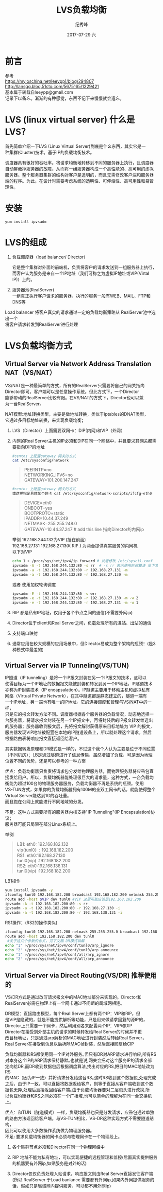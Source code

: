 # -*- coding:utf-8 -*-
#+LANGUAGE:  zh
#+TITLE:     LVS负载均衡
#+AUTHOR:    纪秀峰
#+EMAIL:     jixiuf@qq.com
#+DATE:     2017-07-29 六
#+DESCRIPTION:LVS负载均衡
#+KEYWORDS:
#+TAGS: :Linux:Mysql
#+FILETAGS:
#+OPTIONS:   H:2 num:nil toc:t \n:t @:t ::t |:t ^:nil -:t f:t *:t <:t
#+OPTIONS:   TeX:t LaTeX:t skip:nil d:nil todo:t pri:nil
#+LATEX_HEADER: \usepackage{fontspec}
#+LATEX_HEADER: \setmainfont{PingFang SC}
* 前言
  参考
  https://my.oschina.net/leeypp1/blog/294807
  http://lansgg.blog.51cto.com/5675165/1229421
  基本属于转载自leeypp@gmail.com
  记录下以备忘。渐渐的有种感觉，东西不记下来慢慢就会遗忘。
* LVS (linux virtual server) 什么是LVS？

  首先简单介绍一下LVS (Linux Virtual Server)到底是什么东西，其实它是一
种集群(Cluster)技术，基于IP的负载均衡技术。

调度器具有很好的吞吐率，将请求均衡地转移到不同的服务器上执行，且调度器
自动屏蔽掉服务器的故障，从而将一组服务器构成一个高性能的、高可用的虚拟
服务器。整个服务器集群的结构对客户是透明的，而且无需修改客户端和服务器
端的程序。为此，在设计时需要考虑系统的透明性、可伸缩性、高可用性和易管
理性。
* 安装
  #+BEGIN_SRC
  yum install ipvsadm
  #+END_SRC

* LVS的组成
   1. 负载调度器（load balancer/ Director）

    它是整个集群对外面的前端机，负责将客户的请求发送到一组服务器上执行，
    而客户认为服务是来自一个IP地址（我们可称之为虚拟IP地址或VIP(Virtal
    IP)）上的。

   2. 服务器池(RealServer)
      一组真正执行客户请求的服务器，执行的服务一般有WEB、MAIL、FTP和DNS等
Load balancer 将客户真实的请求通过一定的负载均衡策略从 RealServer池中选出一个
将客户请求转发到RealServer进行处理

* LVS负载均衡方式
** Virtual Server via Network Address Translation NAT（VS/NAT）
        VS/NAT是一种最简单的方式，所有的RealServer只需要将自己的网关指向
        Director即可。客户端可以是任意操作系统，但此方式下，一个Director
        能够带动的RealServer比较有限。在VS/NAT的方式下，Director也可以兼
        为一台RealServer。

        NAT模型:地址转换类型，主要是做地址转换，类似于iptables的DNAT类型，
        它通过多目标地址转换，来实现负载均衡；
        1. LVS（Director）上面需要双网卡：DIP(内网)和VIP（外网）

        2. 内网的Real Server主机的IP必须和DIP在同一个网络中，并且要求其网关都需要指向DIP的地址
            #+BEGIN_SRC sh
                #centos 上配置gateway 网关的方式
                cat /etc/sysconfig/network
            #+END_SRC
            #+BEGIN_QUOTE
                PEERNTP=no
                NETWORKING_IPV6=no
                GATEWAY=101.200.147.247
            #+END_QUOTE
            #+BEGIN_SRC sh
            #centos 上配置gateway 网关的方式
            或这样指定具体某个网卡 cat /etc/sysconfig/network-scripts/ifcfg-eth0
            #+END_SRC
            #+BEGIN_QUOTE
                DEVICE=eth0
                ONBOOT=yes
                BOOTPROTO=static
                IPADDR=10.44.37.249
                NETMASK=255.255.248.0
                GATEWAY=10.44.37.247 # add this line 指向Director的内网ip
            #+END_QUOTE
            举例 192.168.244.132为VIP (挡在前面)
            192.168.27.131 192.168.27.130( RIP ) 为两台提供真实服务的内网机
            以下对VIP
            #+BEGIN_SRC sh
                echo 1 > /proc/sys/net/ipv4/ip_forward # 或者修改 /etc/sysctl.conf
                ipvsadm -A -t 192.168.244.132:80 -s rr  # -s rr 表示使用轮询算法 见下文8种调度算法
                ipvsadm -a -t 192.168.244.132:80 -r 192.168.27.131 -m
                ipvsadm -a -t 192.168.244.132:80 -r 192.168.27.130 -m
            #+END_SRC
            或者 使用加权轮询调度
            #+BEGIN_SRC sh
                ipvsadm -E -t 192.168.244.132:80 -s wrr
                ipvsadm -e -t 192.168.244.132:80 -r 192.168.27.130 -m -w 2
                ipvsadm -e -t 192.168.244.132:80 -r 192.168.27.131 -m -w 1
            #+END_SRC


        3.  RIP 都是私有IP地址，仅用于各个节点之间的通信(不需要外网ip)

        4. Director位于client和Real Server之间，负载处理所有的进站、出站的通信

        5. 支持端口映射

        6. 通常应用在较大规模的应用场景中，但Director易成为整个架构的瓶颈！(是3种模式中最差的)

** Virtual Server via IP Tunneling(VS/TUN)
        IP隧道（IP tunneling）是将一个IP报文封装在另一个IP报文的技术，这可以
        使得目标为一个IP地址的数据报文能被封装和转发到另一个IP地址。IP隧道技术
        亦称为IP封装技术（IP encapsulation）。IP隧道主要用于移动主机和虚拟私有
        网络（Virtual Private Network），在其中隧道都是静态建立的，隧道一端有
        一个IP地址，另一端也有唯一的IP地址。它的连接调度和管理与VS/NAT中的一样，
        只是它的报文转发方法不同。调度器根据各个服务器的负载情况，动态地选择一
        台服务器，将请求报文封装在另一个IP报文中，再将封装后的IP报文转发给选出
        的服务器；服务器收到报文后，先将报文解封获得原来目标地址为 VIP 的报文，
        服务器发现VIP地址被配置在本地的IP隧道设备上，所以就处理这个请求，然后
        根据路由表将响应报文直接返回给客户。

        其实数据转发原理和DR模式是一样的，不过这个我个人认为主要是位于不同位置
        （不同机房）；LB是通过隧道进行了信息传输，虽然增加了负载，可是因为地理
        位置不同的优势，还是可以参考的一种方案

        优点：负载均衡器只负责将请求包分发给物理服务器，而物理服务器将应答包直
        接发给用户。所以，负载均衡器能处理很巨大的请求量，这种方式，一台负载均
        衡能为超过100台的物理服务器服务，负载均衡器不再是系统的瓶颈。使用
        VS-TUN方式，如果你的负载均衡器拥有100M的全双工网卡的话，就能使得整个
        Virtual Server能达到1G的吞吐量。
        而且跑在公网上就能进行不同地域的分发。

        不足：这种方式需要所有的服务器内核支持"IP Tunneling"(IP Encapsulation)协议；
              服务器可能只局限在部分Linux系统上。


    举例
    #+BEGIN_QUOTE
        LB1: eth0: 192.168.182.132
             vip(tunl0）: 192.168.182.200
        RS1: eth0:192.168.27.130
              tunl0(vip)  :192.168.182.200
        RS2: eth0:192.168.138.131
             tunl0(vip) :192.168.182.200
    #+END_QUOTE

    LB1操作
    #+BEGIN_SRC sh
        yum install ipvsadm -y
        ifconfig tunl0 192.168.182.200 broadcast 192.168.182.200 netmask 255.255.255.0 up
        route add -host $VIP dev tunl0 #VIP 这里可能应该是192.168.182.200
        ipvsadm -A -t 192.168.182.200:80 -s rr
        ipvsadm -a -t 192.168.182.200:80 -r 192.168.27.130 -i
        ipvsadm -a -t 192.168.182.200:80 -r 192.168.138.131 -i

    #+END_SRC


    RS1操作：(RS2的操作类似)
    #+BEGIN_SRC sh
    ifconfig tunl0 192.168.182.200 netmask 255.255.255.0 broadcast 192.168.182.200 up
    route add -host 192.168.182.200 dev tunl0
     #关于这几个参数的含义，见下文稿 DR模式讲解
    echo "1" >/proc/sys/net/ipv4/conf/tunl0/arp_ignore
    echo "2" >/proc/sys/net/ipv4/conf/tunl0/arp_announce
    echo "1" >/proc/sys/net/ipv4/conf/all/arp_ignore
    echo "2" >/proc/sys/net/ipv4/conf/all/arp_announce

    #+END_SRC


** Virtual Server via Direct Routing(VS/DR) 推荐使用的

    VS/DR方式是通过改写请求报文中的MAC地址部分来实现的。Director和
    RealServer必需在物理上有一个网卡通过不间断的局域网相连。

      DR模型：直接路由模型，每个Real Server上都有两个IP：VIP和RIP，但
     是VIP是隐藏的，就是不能提供解析等功能，只是用来做请求回复的源IP的，
     Director上只需要一个网卡，然后利用别名来配置两个IP：VIP和DIP
     Director在接受到外部主机的请求的时候转发给Real Server的时候并不更
     改目标地址，只是通过arp解析的MAC地址进行封装然后转给Real Server，
     Real Server在接受到信息以后拆除MAC帧封装，然后直接回复给CIP

    负载均衡器和RS都使用同一个IP对外服务｡但只有DR对ARP请求进行响应,所有RS
    对本身这个IP的ARP请求保持静默｡也就是说,网关会把对这个服务IP的请求全部
    定向给DR,而DR收到数据包后根据调度算法,找出对应的RS,把目的MAC地址改为RS
    的MAC（因为IP一致）并将请求分发给这台RS｡这时RS收到这个数据包,处理完成
    之后，由于IP一致，可以直接将数据返给客户，则等于直接从客户端收到这个数
    据包无异,处理后直接返回给客户端｡由于负载均衡器要对二层包头进行改换,所
    以负载均衡器和RS之间必须在一个广播域,也可以简单的理解为在同一台交换机
    上｡

    优点：和TUN（隧道模式）一样，负载均衡器也只是分发请求，应答包通过单独
    的路由方法返回给客户端。与VS-TUN相比，VS-DR这种实现方式不需要隧道结构，
    因此可以使用大多数操作系统做为物理服务器。
    不足: 要求负载均衡器的网卡必须与物理网卡在一个物理段上。

     1. 各个集群节点必须和Director在同一个物理网络中

     2. RIP 地址不能为私有地址，可以实现便捷的远程管理和监控(后面真实提供服务的机器要有外网ip,如果服务是对外的话)

     3. Director仅仅负责处理入站请求，响应报文则由Real Server直接发往客户端
        (所以 RealServer 于Load banlance 需要都有外网ip,如果内外网提供服务的话，假如只是局域网内提供服务，可以都不用外网ip)

     4. 集群节点Real Server 的网关一定不能指向DIP，而是指向外部路由(原因见上条,需要直接发回客户端)

     5. Director不支持端口映射

     6. Director能够支持比NAT多很多的Real Server (请求来的时候经过Director,去的时候不用经过,更高效)

    举例
    #+BEGIN_QUOTE
    LB1: eth0: 192.168.182.133
        vip（eth0:0）: 192.168.182.200
    RS1: eth0:192.168.182.130
        lo:0(vip)  :192.168.182.200
    RS2: eth0:192.168.182.129
        lo:0(vip)  192.168.182.200
    #+END_QUOTE
    你会发现3台机器都有一个 192.168.182.200的身份

    通信原理：

        每个Real Server上都有两个IP：VIP和RIP，但是VIP是隐藏的，就是不
        能提供解析等功能，只是用来做请求回复的源IP的，Director上只需要
        一个网卡，然后利用别名来配置两个IP：VIP和DIP

         Director在接受到外部主机的请求的时候转发给Real Server的时候并
        不更改目标地址，只是通过arp解析的MAC地址进行封装然后转给Real
        Server，Real Server在接受到信息以后拆除MAC帧封装，然后直接回复
        给CIP。

    而此时需要关闭RS上的基于VIP的arp解析，在linux内核2.4以后，内核
    中都内置了这种功能，通过一些设置可以关闭其arp的功能：

    arp_ignore:定义接收到ARP请求时的响应级别
            0：默认，只用本地配置的有响应地址都给予响应
            1：仅仅在目标IP是本地地址，并且是配置在请求进来的接口上的时候才给予响应(仅在请求的目标地址配置请求到达的接口上的时候，才给予响应)
        arp_announce：定义将自己的地址向外通告时的级别
            0：默认，表示使用配置在任何接口的任何地址向外通告
            1：试图仅向目标网络通告与其网络匹配的地址
            2：仅向与本地接口上地址匹配的网络进行通告
        Ps：要想让其功能生效，必须先设置相关设置，然后在配置IP地址等信息

    1. 开始在RS1操作：
        #+BEGIN_SRC sh
            echo 2 > /proc/sys/net/ipv4/conf/all/arp_announce
            echo 2 > /proc/sys/net/ipv4/conf/eth0/arp_announce
            echo 1 > /proc/sys/net/ipv4/conf/all/arp_ignore
            echo 1 > /proc/sys/net/ipv4/conf/eth0/arp_ignore
            service network restart
            ifconfig lo:0 192.168.182.200 netmask 255.255.255.255 broadcast 182.168.182.200
            route add -host 192.168.182.200 dev lo:0
            #上面的就是定义了arp响应的级别；还有就是VIP的请求数据，从rs1的本地ip进行了回复
        #+END_SRC
    2. 在RS2上执行上面同样的操作
    3. 在LB上操作:
       #+BEGIN_SRC sh
            ifconfig eth0:0 192.168.182.200/24  #在eth0:0配置vip
       #+END_SRC
    4.  确保 RS1 RS2 上的80端口能正常提供服务后（以80端口为例）
        在LB
        #+BEGIN_SRC sh
            yum install ipvsadm -y
            ipvsadm -A -t 192.168.182.200:80 -s rr
            ipvsadm -a -t 192.168.182.200:80 -r 192.168.182.130 -g
            ipvsadm -a -t 192.168.182.200:80 -r 192.168.182.129 -g
        #+END_SRC
        #+BEGIN_SRC sh
            ipvsadm -L -n 可查看具体的规则，感觉类似iptables
        #+END_SRC
        此时 访问 http://192.168.182.200 即可感觉到其实质内容是 RS1 RS2 轮流处理的结果


* 8种调度算法
  1. 轮叫调度（Round Robin Scheduling）
    算法就是以轮叫的方式依次将请求调度不同的服务器，即每次调度执行i=(i+1)mod n，并选出第i台服务器。算法的优点是其简洁性，它无需记录当前所有连接的状态，所以它是一种无状态调度。
  2. 加权轮叫调度（Weighted Round Robin Scheduling   ）
     解决服务器间性能不一的情况，它用相应的权值表示服务器的处理性能，服务器的缺省权值为1
  3. 最小连接调度（Least Connection Schedul ing   ）
     把新的连接请求分配到当前连接数最小的服务器,调度器需要记录各个服务器已建立连接的数目
  4. 加权最小连接调度（Weighted Least Connection Scheduling）
  5. 基于局部性的最少链接（Locality Based Least Connections Scheduling ）简称为LBLC

     目前主要用于Cache集群系统，因为在Cache集群中客户请求报文的目标IP
     地址是变化的。这里假设任何后端服务器都可以处理任一请求，算法的设
     计目标是在服务器的负载基本平衡情况下，将相同目标IP地址的请求调度
     到同一台服务器，来提供各台服务器的访问局部性和主存Cache命中率

   LBLC调度算法先根据请求的目标IP 地址 找出该目标IP地址最近使用的服务器，
   若该服务器是可用的且没有超载，将请求发送到该服务器；若服务器不存在，或
   者该服务器超载且有服务器处于其一半的工 作负载，则用“最少链接”的原则
   选出一个可用的服务器，将请求发送到该服务器。
  6. 带复制的基于局部性最少链接（Locality Based Least Connections with Replication Scheduling）

    带复制的基于局部性最少链接调度（Locality Based Least Connectio
    ns with Replication Scheduling，以下简称为LBLCR）算法也是针对目标IP
    地址的负载均衡，目前主要用于Cache集群系统。它与LBLC算法的不同之处是
    它要 维护从一个目标IP地址到一组服务器的映射，而LBLC算法维护从一个目
    标IP地址到一台服务器的映射。对于一个“热门”站点的服务请求，一台
    Cache 服务器可能会忙不过来处理这些请求。这时，LBLC调度算法会从所有的
    Cache服务器中按“最小连接”原则选出一台Cache服务器，映射该“热门”站
    点到这台Cache服务器，很快这台Cache服务器也会超载，就会重复上述过程选
    出新的Cache服务器。这样，可能会导致该“热门”站点的映像会出现 在所有
    的Cache服务器上，降低了Cache服务器的使用效率。LBLCR调度算法将“门站”点
    映射到一组Cache服务器（服务器集合），当该“热门”站点的请求负载增加
    时，会增加集合里的Cache服务器，来处理不断增长的负载；当该“热门”站
    点的请求负载降低时，会减少集合里的Cache服务器 数目。这样，该热门站点
    的映像不可能出现在所有的Cache服务器上，从而提供Cache集群系统的使用效
    率。LBLCR算法先根据请求的目标IP 地址找出该目标IP地址对应的服务器组；
    按“最小连接”原则从该服务器组中选出一台服务器，若服务器没有超载，将
    请求发送到该服务器；若服务器超载；则按“最小连接”原则从整个集群中选
    出一台服务器，将该服务器加入到服务器组中，将请求发送到该服务器。同时，
    当该服务器组有一段时间没有被修改，将最忙的服 务器从服务器组中删除，
    以降低复制的程度。
  7. 目标地址散列调度（Destination Hashing Scheduling   ）

    目标地址散列调度 （Destination Hashing Scheduling）算法也是针对目标IP
    地址的负载均衡，但它是一种静态映射算法，通过一个散列（Hash）函数将一个
    目标IP地址映射到一台服务器。目标地址散列调度算法先根据请求的目标IP地址，
    作为散列键（Hash Key）从静态分配的散列表找出对应的服务器，若该服务器是
    可用的且未超载，将请求发送到该服务器，否则返回空。
  8.  源地址散列调度（Source Hashing Scheduling）

    源地址散列调度（Source Hashing Scheduling）算法正好与目标地址散列调
    度算法相反，它根据请求的源IP地址，作为散列键（Hash Key）从静态分配的
    散列表找出对应的服务器，若该服务器是可用的且未超载，将请求发送到该服
    务器，否则返回空。它采用的散列函数与目标地址散列调度算法 的相同。它
    的算法流程与目标地址散列调度算法的基本相似，除了将请求的目标IP地址换
    成请求的源IP 地址，所以这里不一一叙述。在实际应用中，源地址散列 调度
    和目标地址散列调度可以结合使用在防火墙集群中，它们可以保证整个系统的
    唯一出入口。


